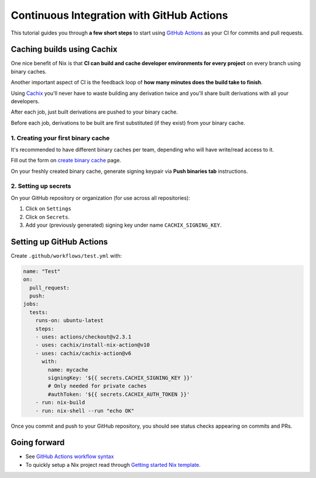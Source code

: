 Continuous Integration with GitHub Actions
==========================================

This tutorial guides you through **a few short steps** to start using 
`GitHub Actions <https://github.com/features/actions>`_ as your CI
for commits and pull requests.


Caching builds using Cachix
---------------------------

One nice benefit of Nix is that **CI can build and cache developer environments 
for every project** on every branch using binary caches.

Another important aspect of CI is the feedback loop of 
**how many minutes does the build take to finish**.

Using `Cachix <https://cachix.org/>`_ you'll never
have to waste building any derivation twice and you'll share built derivations with all your developers.

After each job, just built derivations are pushed to your binary cache.

Before each job, derivations to be built are first substituted (if they exist) from your binary cache.


1. Creating your first binary cache
***********************************

It's recommended to have different binary caches per team, depending who will have write/read access to it.

Fill out the form on `create binary cache <https://app.cachix.org/cache>`_ page. 

On your freshly created binary cache, generate signing keypair via **Push binaries tab** instructions.


2. Setting up secrets
*********************

On your GitHub repository or organization (for use across all repositories):

1. Click on ``Settings`` 
2. Click on ``Secrets``.
3. Add your (previously generated) signing key under name ``CACHIX_SIGNING_KEY``.


Setting up GitHub Actions
-------------------------

Create ``.github/workflows/test.yml`` with:

.. code:: yaml

    name: "Test"
    on:
      pull_request:
      push:
    jobs:
      tests:
        runs-on: ubuntu-latest
        steps:
        - uses: actions/checkout@v2.3.1
        - uses: cachix/install-nix-action@v10
        - uses: cachix/cachix-action@v6
          with:
            name: mycache
            signingKey: '${{ secrets.CACHIX_SIGNING_KEY }}'
            # Only needed for private caches
            #authToken: '${{ secrets.CACHIX_AUTH_TOKEN }}'
        - run: nix-build
        - run: nix-shell --run "echo OK"

Once you commit and push to your GitHub repository,
you should see status checks appearing on commits and PRs.


Going forward
-------------

- See `GitHub Actions workflow syntax <https://docs.github.com/en/actions/reference/workflow-syntax-for-github-actions>`_

- To quickly setup a Nix project read through 
  `Getting started Nix template <https://github.com/nix-dot-dev/getting-started-nix-template>`_.